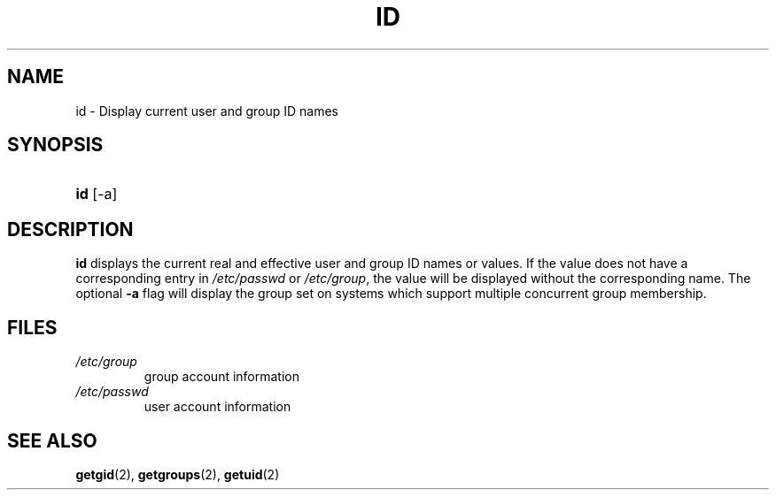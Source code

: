 .\" ** You probably do not want to edit this file directly **
.\" It was generated using the DocBook XSL Stylesheets (version 1.69.1).
.\" Instead of manually editing it, you probably should edit the DocBook XML
.\" source for it and then use the DocBook XSL Stylesheets to regenerate it.
.TH "ID" "1" "12/07/2005" "User Commands" "User Commands"
.\" disable hyphenation
.nh
.\" disable justification (adjust text to left margin only)
.ad l
.SH "NAME"
id \- Display current user and group ID names
.SH "SYNOPSIS"
.HP 3
\fBid\fR [\-a]
.SH "DESCRIPTION"
.PP
\fBid\fR
displays the current real and effective user and group ID names or values. If the value does not have a corresponding entry in
\fI/etc/passwd\fR
or
\fI/etc/group\fR, the value will be displayed without the corresponding name. The optional
\fB\-a\fR
flag will display the group set on systems which support multiple concurrent group membership.
.SH "FILES"
.TP
\fI/etc/group\fR
group account information
.TP
\fI/etc/passwd\fR
user account information
.SH "SEE ALSO"
.PP
\fBgetgid\fR(2),
\fBgetgroups\fR(2),
\fBgetuid\fR(2)
